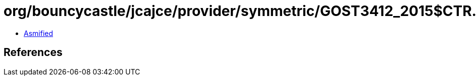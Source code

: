 = org/bouncycastle/jcajce/provider/symmetric/GOST3412_2015$CTR.class

 - link:GOST3412_2015$CTR-asmified.java[Asmified]

== References

